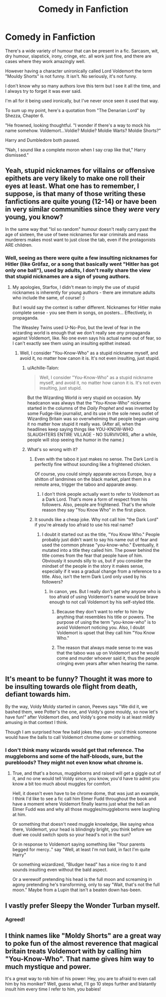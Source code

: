 #+TITLE: Comedy in Fanfiction

* Comedy in Fanfiction
:PROPERTIES:
:Author: AltCosSmut
:Score: 59
:DateUnix: 1508500736.0
:DateShort: 2017-Oct-20
:FlairText: Discussion
:END:
There's a wide variety of humour that can be present in a fic. Sarcasm, wit, dry humour, slapstick, irony, cringe, etc. all work just fine, and there are cases where they work amazingly well.

However having a character unironically called Lord Voldemort the term "Mouldy Shorts" is not funny. It isn't. No seriously, it's not funny.

I don't know why so many authors love this term but I see it all the time, and I always try to forget it was ever said.

I'm all for it being used ironically, but I've never once seen it used that way.

To sum up my point, here's a quotation from "The Denarian Lord" by Shezza, Chapter 6.

"He frowned, looking thoughtful. "I wonder if there's a way to mock his name somehow. Voldemort...Voldie? Moldie? Moldie Warts? Moldie Shorts?"

Harry and Dumbledore both paused.

"Nah, I sound like a complete moron when I say crap like that," Harry dismissed."


** Yeah, stupid nicknames for villains or offensive epithets are very likely to make one roll their eyes at least. What one has to remember, I suppose, is that many of those writing these fanfictions are quite young (12-14) or have been in very similar communities since they /were/ very young, you know?

In the same way that "lol so random" humour doesn't really carry past the age of sixteen, the use of twee nicknames for war criminals and mass murderers makes most want to just close the tab, even if the protagonists ARE children.
:PROPERTIES:
:Score: 23
:DateUnix: 1508501859.0
:DateShort: 2017-Oct-20
:END:

*** Well, seeing as there were quite a few insulting nicknames for Hitler (like Gröfaz, or a song that basically went "Hitler has got only one ball"), used by adults, I don't really share the view that stupid nicknames are a sign of young authors.
:PROPERTIES:
:Author: Starfox5
:Score: 18
:DateUnix: 1508502456.0
:DateShort: 2017-Oct-20
:END:

**** My apologies, Starfox, I didn't mean to imply the use of stupid nicknames is inherently for young authors - there are immature adults who include the same, of course! :)

But I would say the context is rather different. Nicknames for Hitler make complete sense - you see them in songs, on posters... Effectively, in propaganda.

The Weasley Twins used U-No-Poo, but the level of fear in the wizarding world is enough that we don't really see /any/ propaganda against Voldemort, like. No one even says his actual name out of fear, so I can't exactly see them using an insulting epithet instead.
:PROPERTIES:
:Score: 23
:DateUnix: 1508502840.0
:DateShort: 2017-Oct-20
:END:

***** Well, I consider "You-Know-Who" as a stupid nickname myself, and avoid it, no matter how canon it is. It's not even insulting, just stupid.
:PROPERTIES:
:Author: Starfox5
:Score: 5
:DateUnix: 1508503802.0
:DateShort: 2017-Oct-20
:END:

****** u/Achille-Talon:
#+begin_quote
  Well, I consider "You-Know-Who" as a stupid nickname myself, and avoid it, no matter how canon it is. It's not even insulting, just stupid.
#+end_quote

But the Wizarding World /is/ very stupid on occasion. My headcanon was always that the "You-Know-Who" nickname started in the columns of the /Daily Prophet/ and was invented by some Fudge-like journalist, and its use in the sole news outlet of Wizarding Britain was so overwhelming that people began using it no matter how stupid it really was. (After all, when the headlines keep saying things like YOU-KNOW-WHO SLAUGHTERS ENTIRE VILLAGE - NO SURVIVORS, after a while, people will stop seeing the humor in the name.)
:PROPERTIES:
:Author: Achille-Talon
:Score: 12
:DateUnix: 1508525772.0
:DateShort: 2017-Oct-20
:END:


****** What's so wrong with it?
:PROPERTIES:
:Author: NeutralDjinn
:Score: 1
:DateUnix: 1508532100.0
:DateShort: 2017-Oct-21
:END:

******* Even with the taboo it just makes no sense. The Dark Lord is perfectly fine without sounding like a frightened chicken.

Of course, you could simply apparate across Europe, buy a shitton of landmines on the black market, plant them in a remote area, trigger the taboo and apparate away.
:PROPERTIES:
:Author: Hellstrike
:Score: 6
:DateUnix: 1508536236.0
:DateShort: 2017-Oct-21
:END:

******** I don't think people actually want to refer to Voldemort as a Dark Lord. That's more a form of respect from his followers. Also, people are frightened. That's the whole reason they say "You Know Who" in the first place.
:PROPERTIES:
:Author: NeutralDjinn
:Score: 5
:DateUnix: 1508537728.0
:DateShort: 2017-Oct-21
:END:


******* It sounds like a cheap joke. Why not call him "the Dark Lord" if you're already too afraid to use his real name?
:PROPERTIES:
:Author: Starfox5
:Score: 1
:DateUnix: 1508534407.0
:DateShort: 2017-Oct-21
:END:

******** I doubt it started out as the title, "You Know Who." People probably just didn't want to say his name out of fear and used the common phrase "you-know-who." Eventually, it mutated into a title they called him. The power behind the title comes from the fear that people have of him. Obviously it sounds silly to us, but if you consider the mindset of the people in the story it makes sense, especially if it was a gradual change from a reference to a title. Also, isn't the term Dark Lord only used by his followers?
:PROPERTIES:
:Author: NeutralDjinn
:Score: 3
:DateUnix: 1508535140.0
:DateShort: 2017-Oct-21
:END:

********* In canon, yes. But I really don't get why anyone who is too afraid of using Voldemort's name would be brave enough to not call Voldemort by his self-styled title.
:PROPERTIES:
:Author: Starfox5
:Score: 1
:DateUnix: 1508537783.0
:DateShort: 2017-Oct-21
:END:

********** Because they don't want to refer to him by anything that resembles his title or powers. The purpose of using the term "you-know-who" is to avoid Voldemort noticing you. Also, I doubt Voldemort is upset that they call him "You Know Who."
:PROPERTIES:
:Author: NeutralDjinn
:Score: 2
:DateUnix: 1508537940.0
:DateShort: 2017-Oct-21
:END:


********** The reason that always made sense to me was that the taboo was up on Voldemort and he would come and murder whoever said it, thus the people cringing even years after when hearing the name.
:PROPERTIES:
:Author: Sarasin
:Score: 1
:DateUnix: 1508564860.0
:DateShort: 2017-Oct-21
:END:


** It's meant to be funny? Thought it was more to be insulting towards ole flight from death, defiant towards him.

By the way, Voldy Moldy started in canon, Peeves says "We did it, we bashed them, wee Potter's the one, and Voldy's gone mouldy, so now let's have fun!" after Voldemort dies, and Voldy's gone moldy is at least mildly amusing in that context I think.

Though I am surprised how few bald jokes they use- you'd think someone would have the balls to call Voldemort chrome dome or something.
:PROPERTIES:
:Author: Haziku
:Score: 37
:DateUnix: 1508501210.0
:DateShort: 2017-Oct-20
:END:

*** I don't think many wizards would get that reference. The muggleborns and some of the half-bloods, sure, but the purebloods? They might not even know what chrome is.
:PROPERTIES:
:Author: Astramancer_
:Score: 12
:DateUnix: 1508508311.0
:DateShort: 2017-Oct-20
:END:

**** True, and that's a bonus, muggleborns and raised will get a giggle out of it, and no one would tell Voldy since, you know, you'd have to admit you know a bit too much about muggles for comfort.

Hell, it doesn't even have to be chrome dome, that was just an example, I think I'd like to see a fic call him Elmer Fudd throughout the book and have a moment where Voldemort finally learns just what the hell an Elmer Fudd was and why all those muggles/muggleborns were laughing at him.

Or something that doesn't need muggle knowledge, like saying whoa there, Voldemort, your head is blindingly bright, you think before we duel we could switch spots so your head's not in the sun?

Or in response to Voldemort saying something like "Your parents begged for mercy.." say "Well, at least I'm not bald, in fact I'm quite Harry"

Or something wizardized, "Bludger head" has a nice ring to it and sounds insulting even without the bald aspect.

Or a werewolf pretending his head is the full moon and screaming in agony pretending he's transforming, only to say "Wait, that's not the full moon." Maybe from a Lupin that isn't a beaten down has-been.
:PROPERTIES:
:Author: Haziku
:Score: 15
:DateUnix: 1508509752.0
:DateShort: 2017-Oct-20
:END:


** I vastly prefer Sleepy the Wonder Turban myself.
:PROPERTIES:
:Author: Full-Paragon
:Score: 18
:DateUnix: 1508521827.0
:DateShort: 2017-Oct-20
:END:

*** Agreed!
:PROPERTIES:
:Author: Achille-Talon
:Score: 2
:DateUnix: 1508525793.0
:DateShort: 2017-Oct-20
:END:


** I think names like "Moldy Shorts" are a great way to poke fun of the almost reverence that magical britain treats Voldemort with by calling him "You-Know-Who". That name gives him way to much mystique and power.

It's a great way to rob him of his power: Hey, you are to afraid to even call him by his moniker? Well, guess what, I'll go 10 steps further and blatantly insult him every time I refer to him, you babies!
:PROPERTIES:
:Author: Deathcrow
:Score: 10
:DateUnix: 1508506785.0
:DateShort: 2017-Oct-20
:END:
